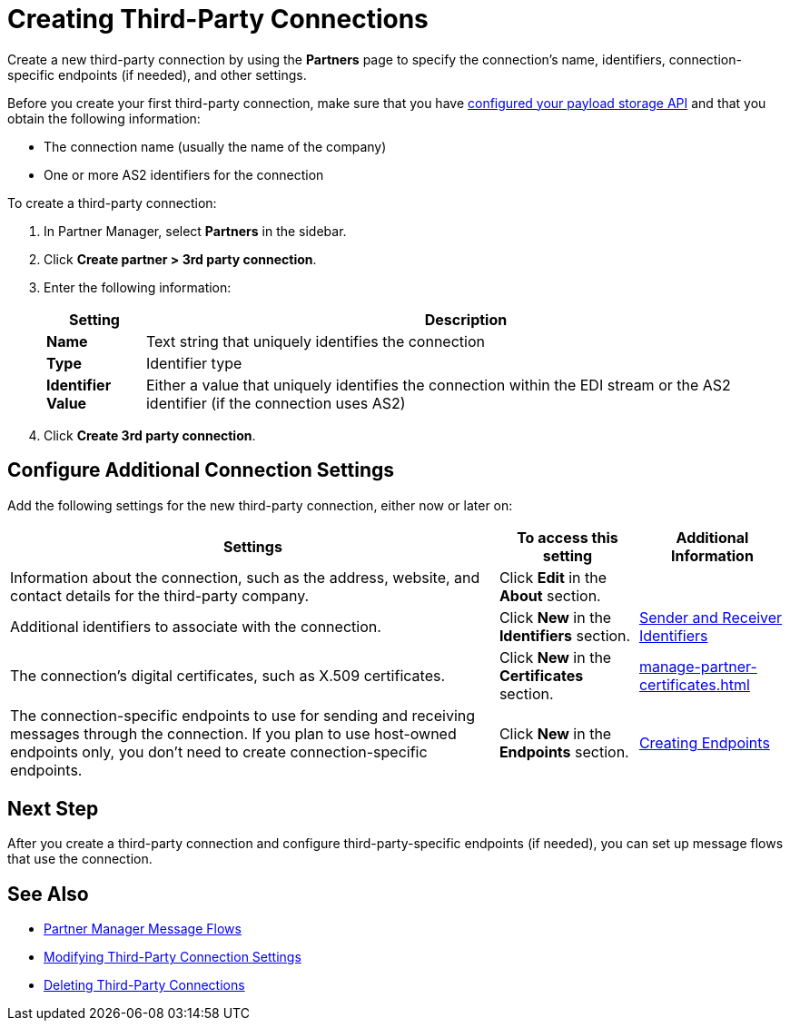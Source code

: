 = Creating Third-Party Connections

Create a new third-party connection by using the *Partners* page to specify the connection's name, identifiers, connection-specific endpoints (if needed), and other settings.

Before you create your first third-party connection, make sure that you have xref:setup-payload-storage-API.adoc[configured your payload storage API] and that you obtain the following information:

* The connection name (usually the name of the company)
* One or more AS2 identifiers for the connection

To create a third-party connection:

. In Partner Manager, select *Partners* in the sidebar.
. Click *Create partner > 3rd party connection*.
. Enter the following information:
+
[%header%autowidth.spread]
|===
| Setting a| Description
| *Name*
| Text string that uniquely identifies the connection
| *Type*
| Identifier type
| *Identifier Value*
| Either a value that uniquely identifies the connection within the EDI stream or the AS2 identifier (if the connection uses AS2)
|===
+
. Click *Create 3rd party connection*.

== Configure Additional Connection Settings

Add the following settings for the new third-party connection, either now or later on:

[%header%autowidth.spread]
|===
|Settings |To access this setting a|Additional Information
|Information about the connection, such as the address, website, and contact details for the third-party company.
| Click *Edit* in the *About* section.
|
| Additional identifiers to associate with the connection.
| Click *New* in the *Identifiers* section.
| xref:partner-manager-identifiers.adoc[Sender and Receiver Identifiers]
| The connection's digital certificates, such as X.509 certificates.
| Click *New* in the *Certificates* section.
| xref:manage-partner-certificates.html[]
| The connection-specific endpoints to use for sending and receiving messages through the connection. If you plan to use host-owned endpoints only, you don't need to create connection-specific endpoints.
| Click *New* in the *Endpoints* section.
| xref:create-endpoint.adoc[Creating Endpoints]
|===

== Next Step

After you create a third-party connection and configure third-party-specific endpoints (if needed), you can set up message flows that use the connection.

== See Also

* xref:message-flows.adoc[Partner Manager Message Flows]
* xref:modify-third-party-settings.adoc[Modifying Third-Party Connection Settings]
* xref:delete-third-party.adoc[Deleting Third-Party Connections]
